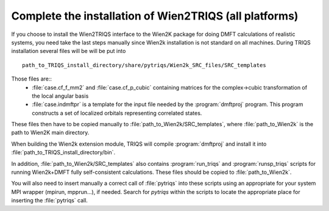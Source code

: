 .. index:: wien2k_inst

.. _wien2k_inst:

Complete the installation of Wien2TRIQS (all platforms)
-------------------------------------------------------------

If you choose to install the Wien2TRIQS interface to the Wien2K package for doing DMFT calculations of  
realistic systems, you need take the last steps manually since Wien2k installation is not standard on all machines.
During TRIQS installation several files will be will be put into ::
  
   path_to_TRIQS_install_directory/share/pytriqs/Wien2k_SRC_files/SRC_templates
 
Those files are:: 
 * :file:`case.cf_f_mm2`  and :file:`case.cf_p_cubic` containing matrices for the complex->cubic transformation of the local angular basis
    
 * :file:`case.indmftpr` is a template for the input file needed by the :program:`dmftproj` program. This program constructs a set of localized orbitals representing correlated states.

These files then have to be copied manually to :file:`path_to_Wien2k/SRC_templates`, where :file:`path_to_Wien2k` is the path to Wien2K main directory. 

When building the Wien2k extension module, TRIQS will compile :program:`dmftproj` and install it into :file:`path_to_TRIQS_install_directory/bin`. 

In addition, :file:`path_to_Wien2k/SRC_templates` also contains :program:`run_triqs` and :program:`runsp_triqs` scripts for running Wien2k+DMFT fully self-consistent calculations. These files should be copied to :file:`path_to_Wien2k`. 

You will also need to insert manually a correct call of  :file:`pytriqs` into these scripts using an appropriate for your system MPI wrapper (mpirun, mpprun...), if needed. Search for *pytriqs* within the scripts to locate the appropriate place for inserting the :file:`pytriqs` call.


